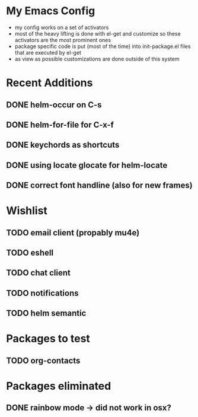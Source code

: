 * My Emacs Config
- my config works on a set of activators
- most of the heavy lifting is done with el-get and customize so these
  activators are the most prominent ones
- package specific code is put (most of the time) into init-package.el
  files that are executed by el-get
- as view as possible customizations are done outside of this system

* Recent Additions
** DONE helm-occur on C-s
** DONE helm-for-file for C-x-f
** DONE keychords as shortcuts
** DONE using locate glocate for helm-locate
** DONE correct font handline (also for new frames)

* Wishlist
** TODO email client (propably mu4e)
** TODO eshell
** TODO chat client
** TODO notifications
** TODO helm semantic
* Packages to test
** TODO org-contacts

* Packages eliminated
** DONE rainbow mode -> did not work in osx?
